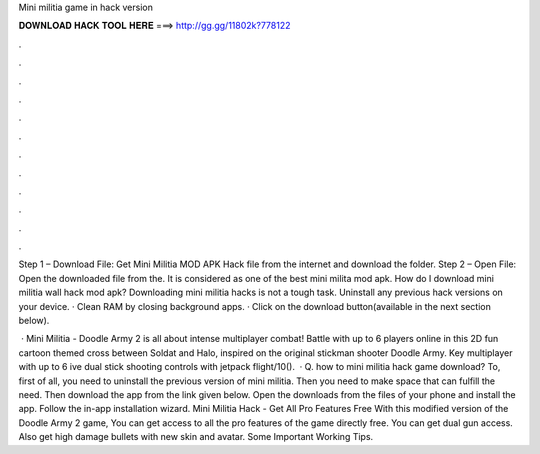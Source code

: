 Mini militia game in hack version



𝐃𝐎𝐖𝐍𝐋𝐎𝐀𝐃 𝐇𝐀𝐂𝐊 𝐓𝐎𝐎𝐋 𝐇𝐄𝐑𝐄 ===> http://gg.gg/11802k?778122



.



.



.



.



.



.



.



.



.



.



.



.

Step 1 – Download File: Get Mini Militia MOD APK Hack file from the internet and download the folder. Step 2 – Open File: Open the downloaded file from the. It is considered as one of the best mini milita mod apk. How do I download mini militia wall hack mod apk? Downloading mini militia hacks is not a tough task. Uninstall any previous hack versions on your device. · Clean RAM by closing background apps. · Click on the download button(available in the next section below).

 · Mini Militia - Doodle Army 2 is all about intense multiplayer combat! Battle with up to 6 players online in this 2D fun cartoon themed cross between Soldat and Halo, inspired on the original stickman shooter Doodle Army. Key  multiplayer with up to 6 ive dual stick shooting controls with jetpack flight/10().  · Q. how to mini militia hack game download? To, first of all, you need to uninstall the previous version of mini militia. Then you need to make space that can fulfill the need. Then download the app from the link given below. Open the downloads from the files of your phone and install the app. Follow the in-app installation wizard. Mini Militia Hack - Get All Pro Features Free With this modified version of the Doodle Army 2 game, You can get access to all the pro features of the game directly free. You can get dual gun access. Also get high damage bullets with new skin and avatar. Some Important Working Tips.
